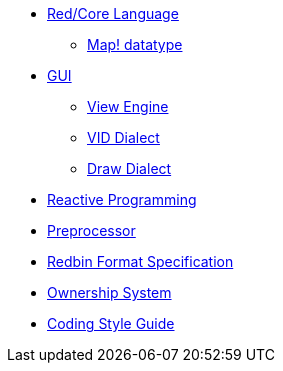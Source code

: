 
* link:README.adoc[Red/Core Language]
** link:map.adoc[Map! datatype]
* link:gui.adoc[GUI]
** link:view.adoc[View Engine]
** link:vid.adoc[VID Dialect]
** link:draw.adoc[Draw Dialect]
* link:reactivity.adoc[Reactive Programming]
* link:preprocessor.adoc[Preprocessor]
* link:redbin.adoc[Redbin Format Specification]
* link:README.adoc[Ownership System]
* link:style-guide.adoc[Coding Style Guide]